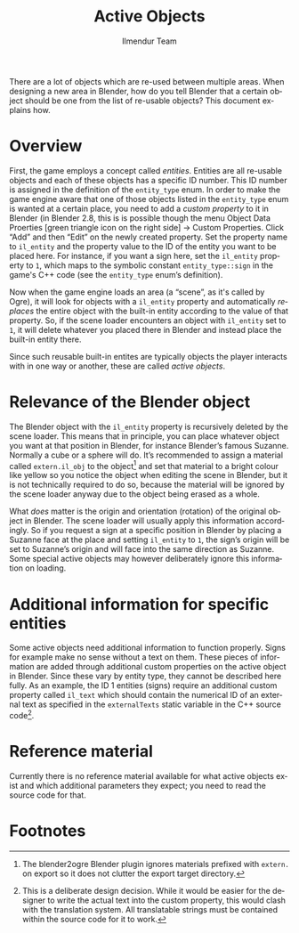 #+TITLE: Active Objects
#+LANGUAGE: en
#+AUTHOR: Ilmendur Team

There are a lot of objects which are re-used between multiple areas.
When designing a new area in Blender, how do you tell Blender that
a certain object should be one from the list of re-usable objects?
This document explains how.

* Overview

First, the game employs a concept called /entities/. Entities are all
re-usable objects and each of these objects has a specific ID number.
This ID number is assigned in the definition of the =entity_type=
enum. In order to make the game engine aware that one of those objects
listed in the =entity_type= enum is wanted at a certain place, you
need to add a /custom property/ to it in Blender (in Blender 2.8, this
is is possible though the menu Object Data Proerties [green triangle icon on
the right side] -> Custom Properties. Click “Add” and then “Edit” on
the newly created property. Set the property name to =il_entity= and
the property value to the ID of the entity you want to be placed here.
For instance, if you want a sign here, set the =il_entity= property to
=1=, which maps to the symbolic constant =entity_type::sign= in the
game's C++ code (see the =entity_type= enum’s definition).

Now when the game engine loads an area (a “scene”, as it's
called by Ogre), it will look for objects with a =il_entity= property
and automatically /replaces/ the entire object with the built-in
entity according to the value of that property. So, if the scene
loader encounters an object with =il_entity= set to =1=, it will
delete whatever you placed there in Blender and instead place the
built-in entity there.

Since such reusable built-in entites are typically objects the player
interacts with in one way or another, these are called /active
objects/.

* Relevance of the Blender object

The Blender object with the =il_entity= property is recursively
deleted by the scene loader. This means that in principle, you can
place whatever object you want at that position in Blender, for
instance Blender’s famous Suzanne. Normally a cube or a sphere will
do. It’s recommended to assign a material called =extern.il_obj= to
the object[fn:1] and set that material to a bright colour like yellow
so you notice the object when editing the scene in Blender, but it is
not technically required to do so, because the material will be
ignored by the scene loader anyway due to the object being erased as a
whole.

What /does/ matter is the origin and orientation (rotation) of the
original object in Blender. The scene loader will usually apply this
information accordingly. So if you request a sign at a specific
position in Blender by placing a Suzanne face at the place and setting
=il_entity= to =1=, the sign’s origin will be set to Suzanne’s origin
and will face into the same direction as Suzanne. Some special active
objects may however deliberately ignore this information on loading.

* Additional information for specific entities

Some active objects need additional information to function properly.
Signs for example make no sense without a text on them. These pieces
of information are added through additional custom properties on the
active object in Blender. Since these vary by entity type, they cannot
be described here fully. As an example, the ID 1 entities (signs)
require an additional custom property called =il_text= which should
contain the numerical ID of an external text as specified in the
=externalTexts= static variable in the C++ source code[fn:2].

* Reference material

Currently there is no reference material available for what active
objects exist and which additional parameters they expect; you need to
read the source code for that.

* Footnotes

[fn:1] The blender2ogre Blender plugin ignores materials prefixed with
=extern.= on export so it does not clutter the export target directory.

[fn:2] This is a deliberate design decision. While it would be easier
for the designer to write the actual text into the custom property,
this would clash with the translation system. All translatable strings
must be contained within the source code for it to work.
